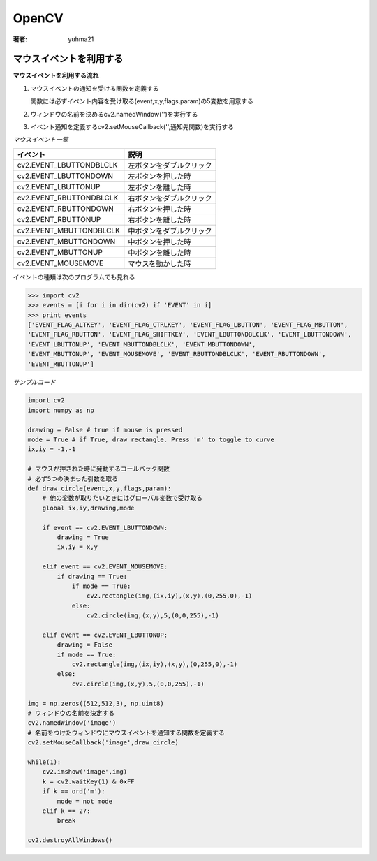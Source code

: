 ======================
OpenCV
======================

:著者: yuhma21

マウスイベントを利用する
============================================

**マウスイベントを利用する流れ**

#. マウスイベントの通知を受ける関数を定義する

   関数には必ずイベント内容を受け取る(event,x,y,flags,param)の5変数を用意する

#. ウィンドウの名前を決めるcv2.namedWindow('')を実行する
#. イベント通知を定義するcv2.setMouseCallback('',通知先関数)を実行する

*マウスイベント一覧*

==========================  =============================
イベント                        説明
==========================  =============================
cv2.EVENT_LBUTTONDBLCLK      左ボタンをダブルクリック
cv2.EVENT_LBUTTONDOWN        左ボタンを押した時
cv2.EVENT_LBUTTONUP          左ボタンを離した時
cv2.EVENT_RBUTTONDBLCLK      右ボタンをダブルクリック
cv2.EVENT_RBUTTONDOWN        右ボタンを押した時
cv2.EVENT_RBUTTONUP          右ボタンを離した時
cv2.EVENT_MBUTTONDBLCLK      中ボタンをダブルクリック
cv2.EVENT_MBUTTONDOWN        中ボタンを押した時
cv2.EVENT_MBUTTONUP          中ボタンを離した時
cv2.EVENT_MOUSEMOVE          マウスを動かした時
==========================  =============================

イベントの種類は次のプログラムでも見れる

.. code-block:: python

   >>> import cv2
   >>> events = [i for i in dir(cv2) if 'EVENT' in i]
   >>> print events
   ['EVENT_FLAG_ALTKEY', 'EVENT_FLAG_CTRLKEY', 'EVENT_FLAG_LBUTTON', 'EVENT_FLAG_MBUTTON', 
   'EVENT_FLAG_RBUTTON', 'EVENT_FLAG_SHIFTKEY', 'EVENT_LBUTTONDBLCLK', 'EVENT_LBUTTONDOWN', 
   'EVENT_LBUTTONUP', 'EVENT_MBUTTONDBLCLK', 'EVENT_MBUTTONDOWN',
   'EVENT_MBUTTONUP', 'EVENT_MOUSEMOVE', 'EVENT_RBUTTONDBLCLK', 'EVENT_RBUTTONDOWN', 
   'EVENT_RBUTTONUP']

*サンプルコード*

.. code-block:: python

   import cv2
   import numpy as np
   
   drawing = False # true if mouse is pressed
   mode = True # if True, draw rectangle. Press 'm' to toggle to curve
   ix,iy = -1,-1
   
   # マウスが押された時に発動するコールバック関数
   # 必ず5つの決まった引数を取る
   def draw_circle(event,x,y,flags,param):
       # 他の変数が取りたいときにはグローバル変数で受け取る
       global ix,iy,drawing,mode
   
       if event == cv2.EVENT_LBUTTONDOWN:
           drawing = True
           ix,iy = x,y
   
       elif event == cv2.EVENT_MOUSEMOVE:
           if drawing == True:
               if mode == True:
                   cv2.rectangle(img,(ix,iy),(x,y),(0,255,0),-1)
               else:
                   cv2.circle(img,(x,y),5,(0,0,255),-1)
   
       elif event == cv2.EVENT_LBUTTONUP:
           drawing = False
           if mode == True:
               cv2.rectangle(img,(ix,iy),(x,y),(0,255,0),-1)
           else:
               cv2.circle(img,(x,y),5,(0,0,255),-1)

   img = np.zeros((512,512,3), np.uint8)
   # ウィンドウの名前を決定する
   cv2.namedWindow('image')
   # 名前をつけたウィンドウにマウスイベントを通知する関数を定義する
   cv2.setMouseCallback('image',draw_circle)
   
   while(1):
       cv2.imshow('image',img)
       k = cv2.waitKey(1) & 0xFF
       if k == ord('m'):
           mode = not mode
       elif k == 27:
           break
   
   cv2.destroyAllWindows()


